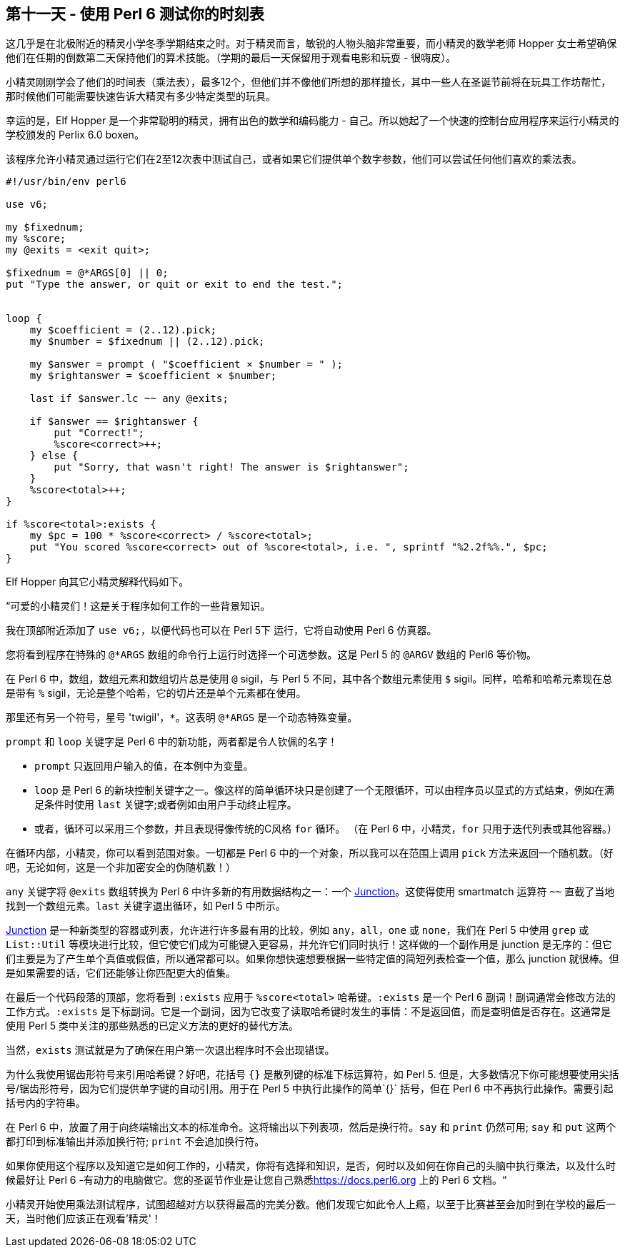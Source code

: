 == 第十一天 - 使用 Perl 6 测试你的时刻表

这几乎是在北极附近的精灵小学冬季学期结束之时。对于精灵而言，敏锐的人物头脑非常重要，而小精灵的数学老师 Hopper 女士希望确保他们在任期的倒数第二天保持他们的算术技能。（学期的最后一天保留用于观看电影和玩耍 -  很嗨皮）。

小精灵刚刚学会了他们的时间表（乘法表），最多12个，但他们并不像他们所想的那样擅长，其中一些人在圣诞节前将在玩具工作坊帮忙，那时候他们可能需要快速告诉大精灵有多少特定类型的玩具。

幸运的是，Elf Hopper 是一个非常聪明的精灵，拥有出色的数学和编码能力 - 自己。所以她起了一个快速的控制台应用程序来运行小精灵的学校颁发的 Perlix 6.0 boxen。

该程序允许小精灵通过运行它们在2至12次表中测试自己，或者如果它们提供单个数字参数，他们可以尝试任何他们喜欢的乘法表。

```perl6
#!/usr/bin/env perl6

use v6;

my $fixednum;
my %score;
my @exits = <exit quit>;

$fixednum = @*ARGS[0] || 0;
put "Type the answer, or quit or exit to end the test.";


loop {
    my $coefficient = (2..12).pick;
    my $number = $fixednum || (2..12).pick;

    my $answer = prompt ( "$coefficient × $number = " );
    my $rightanswer = $coefficient × $number;

    last if $answer.lc ~~ any @exits;

    if $answer == $rightanswer {
        put "Correct!";
        %score<correct>++;
    } else {
        put "Sorry, that wasn't right! The answer is $rightanswer";
    }
    %score<total>++;
}

if %score<total>:exists {
    my $pc = 100 * %score<correct> / %score<total>;
    put "You scored %score<correct> out of %score<total>, i.e. ", sprintf "%2.2f%%.", $pc;
}
```

Elf Hopper 向其它小精灵解释代码如下。

“可爱的小精灵们！这是关于程序如何工作的一些背景知识。

我在顶部附近添加了 `use v6;`，以便代码也可以在 Perl 5下 运行，它将自动使用 Perl 6 仿真器。

您将看到程序在特殊的 `@*ARGS` 数组的命令行上运行时选择一个可选参数。这是 Perl 5 的 `@ARGV` 数组的 Perl6 等价物。

在 Perl 6 中，数组，数组元素和数组切片总是使用 `@` sigil，与 Perl 5 不同，其中各个数组元素使用 `$` sigil。同样，哈希和哈希元素现在总是带有 `%` sigil，无论是整个哈希，它的切片还是单个元素都在使用。

那里还有另一个符号，星号 'twigil'，`*`。这表明 `@*ARGS` 是一个动态特殊变量。

`prompt` 和 `loop` 关键字是 Perl 6 中的新功能，两者都是令人钦佩的名字！

- `prompt` 只返回用户输入的值，在本例中为变量。  
- `loop` 是 Perl 6 的新块控制关键字之一。像这样的简单循环块只是创建了一个无限循环，可以由程序员以显式的方式结束，例如在满足条件时使用 `last` 关键字;或者例如由用户手动终止程序。  
- 或者，循环可以采用三个参数，并且表现得像传统的C风格 `for` 循环。 （在 Perl 6 中，小精灵，`for` 只用于迭代列表或其他容器。）  

在循环内部，小精灵，你可以看到范围对象。一切都是 Perl 6 中的一个对象，所以我可以在范围上调用 `pick` 方法来返回一个随机数。（好吧，无论如何，这是一个非加密安全的伪随机数！）

`any` 关键字将 `@exits` 数组转换为 Perl 6 中许多新的有用数据结构之一：一个 link:https://perl6advent.wordpress.com/2009/12/13/[Junction]。这使得使用 smartmatch 运算符 `~~` 直截了当地找到一个数组元素。`last` 关键字退出循环，如 Perl 5 中所示。

link:https://docs.perl6.org/type/Junction[Junction] 是一种新类型的容器或列表，允许进行许多最有用的比较，例如 `any`，`all`，`one` 或 `none`，我们在 Perl 5 中使用 `grep` 或 `List::Util` 等模块进行比较，但它使它们成为可能键入更容易，并允许它们同时执行！这样做的一个副作用是 junction 是无序的：但它们主要是为了产生单个真值或假值，所以通常都可以。如果你想快速想要根据一些特定值的简短列表检查一个值，那么 junction 就很棒。但是如果需要的话，它们还能够让你匹配更大的值集。

在最后一个代码段落的顶部，您将看到 `:exists` 应用于 `%score<total>` 哈希键。`:exists` 是一个 Perl 6 副词！副词通常会修改方法的工作方式。`:exists` 是下标副词。它是一个副词，因为它改变了读取哈希键时发生的事情：不是返回值，而是查明值是否存在。这通常是使用 Perl 5 类中关注的那些熟悉的已定义方法的更好的替代方法。

当然，`exists` 测试就是为了确保在用户第一次退出程序时不会出现错误。

为什么我使用锯齿形符号来引用哈希键？好吧，花括号 `{}` 是散列键的标准下标运算符，如 Perl 5. 但是，大多数情况下你可能想要使用尖括号/锯齿形符号，因为它们提供单字键的自动引用。用于在 Perl 5 中执行此操作的简单`{}` 括号，但在 Perl 6 中不再执行此操作。需要引起括号内的字符串。

在 Perl 6 中，放置了用于向终端输出文本的标准命令。这将输出以下列表项，然后是换行符。`say` 和 `print` 仍然可用; `say` 和 `put` 这两个都打印到标准输出并添加换行符; `print` 不会追加换行符。

如果你使用这个程序以及知道它是如何工作的，小精灵，你将有选择和知识，是否，何时以及如何在你自己的头脑中执行乘法，以及什么时候最好让 Perl 6 -有动力的电脑做它。您的圣诞节作业是让您自己熟悉link:https://docs.perl6.org/[https://docs.perl6.org] 上的 Perl 6 文档。“

小精灵开始使用乘法测试程序，试图超越对方以获得最高的完美分数。他们发现它如此令人上瘾，以至于比赛甚至会加时到在学校的最后一天，当时他们应该正在观看'精灵'！

